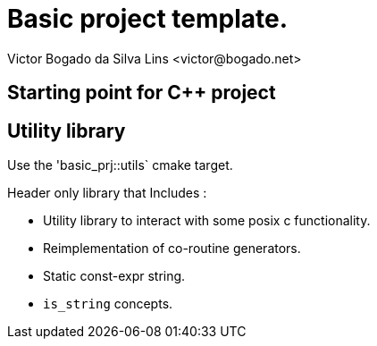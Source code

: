 = Basic project template.
Victor Bogado da Silva Lins <victor@bogado.net>

== Starting point for C++ project

== Utility library

Use the 'basic_prj::utils` cmake target.

Header only library that Includes :

* Utility library to interact with some posix c functionality.
* Reimplementation of co-routine generators.
* Static const-expr string.
* `is_string` concepts.
